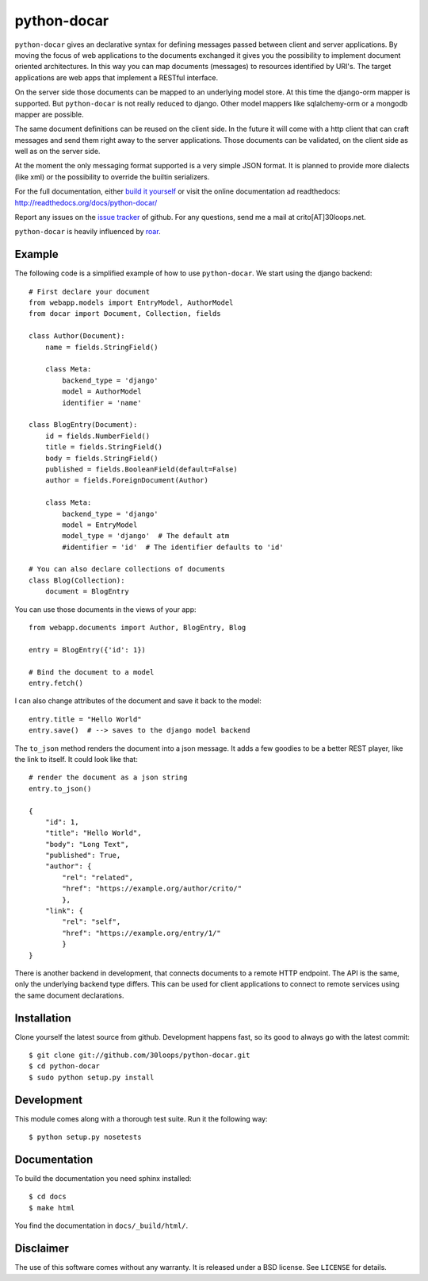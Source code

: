 ============
python-docar
============

``python-docar`` gives an declarative syntax for defining messages passed
between client and server applications. By moving the focus of web applications
to the documents exchanged it gives you the possibility to implement document
oriented architectures. In this way you can map documents (messages) to
resources identified by URI's. The target applications are web apps that
implement a RESTful interface.

On the server side those documents can be mapped to an underlying model store.
At this time the django-orm mapper is supported. But ``python-docar`` is not
really reduced to django. Other model mappers like sqlalchemy-orm or a mongodb
mapper are possible.

The same document definitions can be reused on the client side. In the future
it will come with a http client that can craft messages and send them right
away to the server applications. Those documents can be validated, on the
client side as well as on the server side.

At the moment the only messaging format supported is a very simple JSON format.
It is planned to provide more dialects (like xml) or the possibility to
override the builtin serializers.

For the full documentation, either `build it yourself`_ or visit the online
documentation ad readthedocs: http://readthedocs.org/docs/python-docar/

Report any issues on the `issue tracker`_ of github. For any questions, send me
a mail at crito[AT]30loops.net.

``python-docar`` is heavily influenced by roar_.

.. _`issue tracker`: https://github.com/30loops/python-docar/issues
.. _roar: https://github.com/apotonick/roar

Example
=======

The following code is a simplified example of how to use ``python-docar``. We
start using the django backend::

    # First declare your document
    from webapp.models import EntryModel, AuthorModel
    from docar import Document, Collection, fields

    class Author(Document):
        name = fields.StringField()

        class Meta:
            backend_type = 'django'
            model = AuthorModel
            identifier = 'name'

    class BlogEntry(Document):
        id = fields.NumberField()
        title = fields.StringField()
        body = fields.StringField()
        published = fields.BooleanField(default=False)
        author = fields.ForeignDocument(Author)

        class Meta:
            backend_type = 'django'
            model = EntryModel
            model_type = 'django'  # The default atm
            #identifier = 'id'  # The identifier defaults to 'id'

    # You can also declare collections of documents
    class Blog(Collection):
        document = BlogEntry

You can use those documents in the views of your app::

    from webapp.documents import Author, BlogEntry, Blog

    entry = BlogEntry({'id': 1})

    # Bind the document to a model
    entry.fetch()

I can also change attributes of the document and save it back to the model::

    entry.title = "Hello World"
    entry.save()  # --> saves to the django model backend

The ``to_json`` method renders the document into a json message. It adds a few
goodies to be a better REST player, like the link to itself. It could look like
that::

    # render the document as a json string
    entry.to_json()

    {
        "id": 1,
        "title": "Hello World",
        "body": "Long Text",
        "published": True,
        "author": {
            "rel": "related",
            "href": "https://example.org/author/crito/"
            },
        "link": {
            "rel": "self",
            "href": "https://example.org/entry/1/"
            }
    }

There is another backend in development, that connects documents to a remote
HTTP endpoint. The API is the same, only the underlying backend type differs.
This can be used for client applications to connect to remote services using
the same document declarations.

Installation
============

Clone yourself the latest source from github. Development happens fast, so its
good to always go with the latest commit::

    $ git clone git://github.com/30loops/python-docar.git
    $ cd python-docar
    $ sudo python setup.py install

Development
===========

This module comes along with a thorough test suite. Run it the following way::

    $ python setup.py nosetests

.. _`build it yourself`:

Documentation
=============

To build the documentation you need sphinx installed::

    $ cd docs
    $ make html

You find the documentation in ``docs/_build/html/``.

Disclaimer
==========

The use of this software comes without any warranty. It is released under a BSD
license. See ``LICENSE`` for details.
